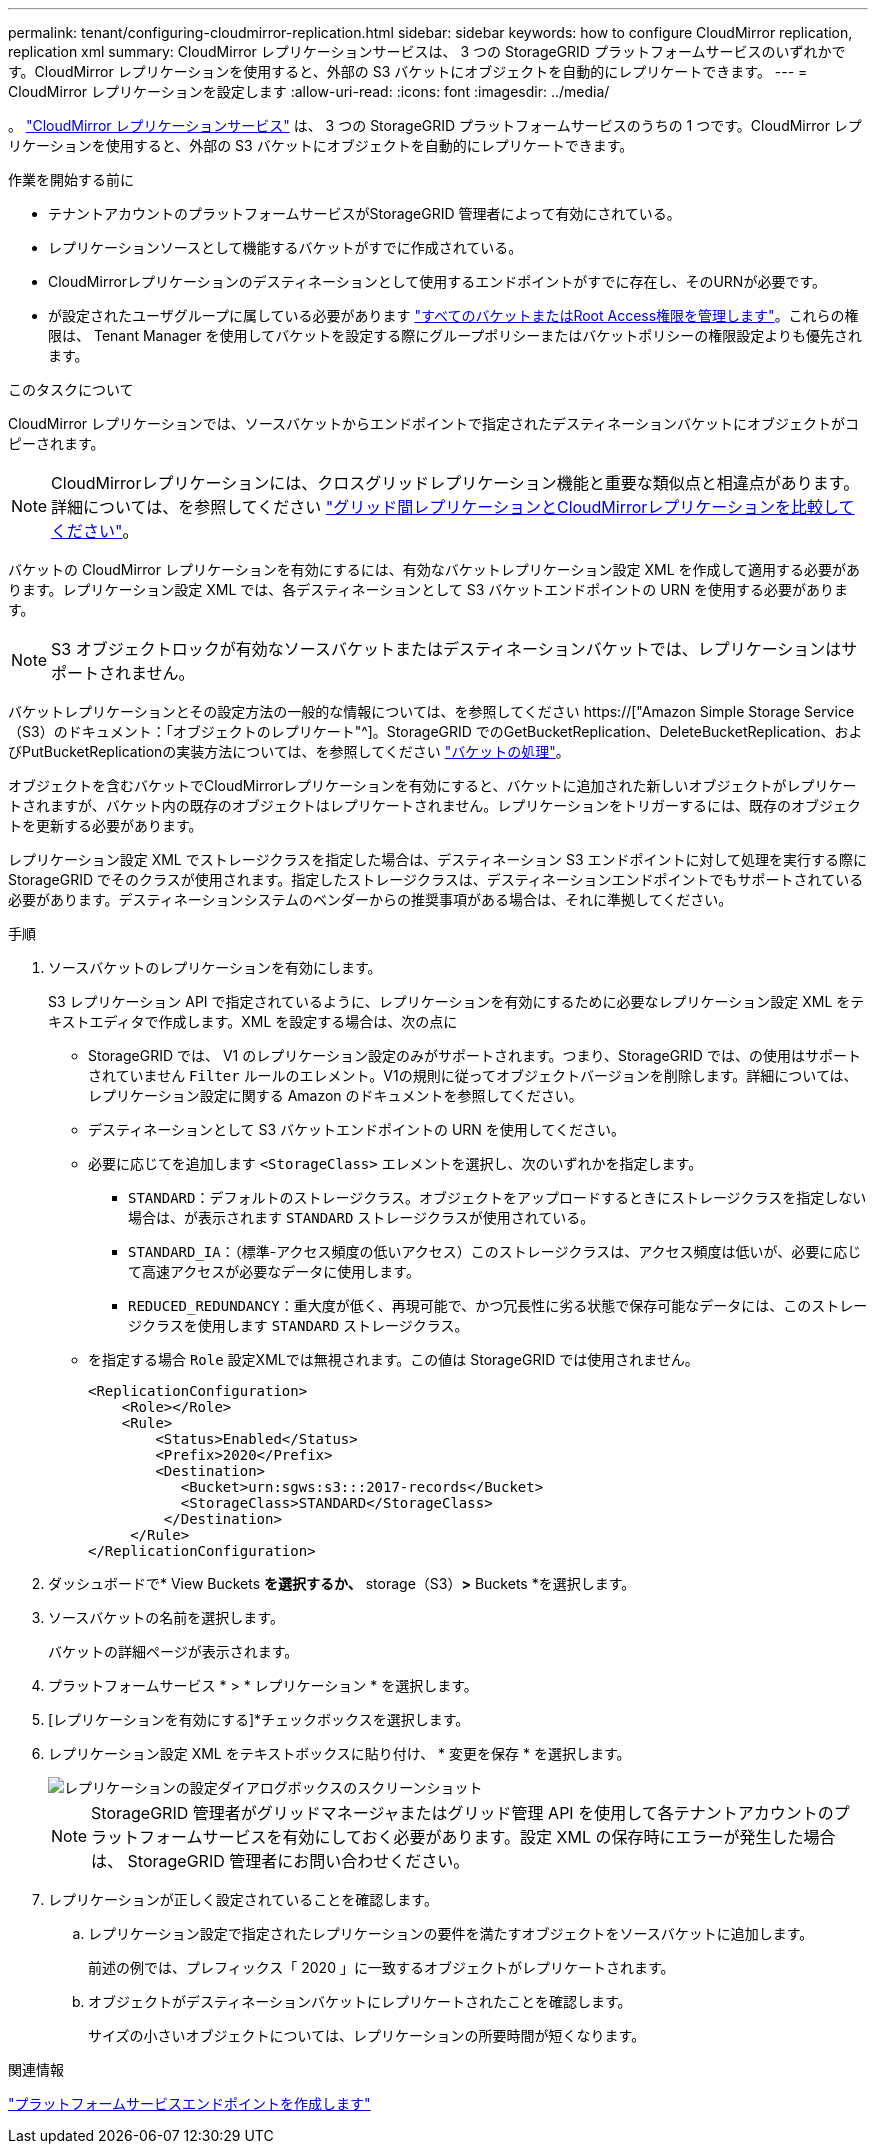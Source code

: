 ---
permalink: tenant/configuring-cloudmirror-replication.html 
sidebar: sidebar 
keywords: how to configure CloudMirror replication, replication xml 
summary: CloudMirror レプリケーションサービスは、 3 つの StorageGRID プラットフォームサービスのいずれかです。CloudMirror レプリケーションを使用すると、外部の S3 バケットにオブジェクトを自動的にレプリケートできます。 
---
= CloudMirror レプリケーションを設定します
:allow-uri-read: 
:icons: font
:imagesdir: ../media/


[role="lead"]
。 link:understanding-cloudmirror-replication-service.html["CloudMirror レプリケーションサービス"] は、 3 つの StorageGRID プラットフォームサービスのうちの 1 つです。CloudMirror レプリケーションを使用すると、外部の S3 バケットにオブジェクトを自動的にレプリケートできます。

.作業を開始する前に
* テナントアカウントのプラットフォームサービスがStorageGRID 管理者によって有効にされている。
* レプリケーションソースとして機能するバケットがすでに作成されている。
* CloudMirrorレプリケーションのデスティネーションとして使用するエンドポイントがすでに存在し、そのURNが必要です。
* が設定されたユーザグループに属している必要があります link:tenant-management-permissions.html["すべてのバケットまたはRoot Access権限を管理します"]。これらの権限は、 Tenant Manager を使用してバケットを設定する際にグループポリシーまたはバケットポリシーの権限設定よりも優先されます。


.このタスクについて
CloudMirror レプリケーションでは、ソースバケットからエンドポイントで指定されたデスティネーションバケットにオブジェクトがコピーされます。


NOTE: CloudMirrorレプリケーションには、クロスグリッドレプリケーション機能と重要な類似点と相違点があります。詳細については、を参照してください link:../admin/grid-federation-compare-cgr-to-cloudmirror.html["グリッド間レプリケーションとCloudMirrorレプリケーションを比較してください"]。

バケットの CloudMirror レプリケーションを有効にするには、有効なバケットレプリケーション設定 XML を作成して適用する必要があります。レプリケーション設定 XML では、各デスティネーションとして S3 バケットエンドポイントの URN を使用する必要があります。


NOTE: S3 オブジェクトロックが有効なソースバケットまたはデスティネーションバケットでは、レプリケーションはサポートされません。

バケットレプリケーションとその設定方法の一般的な情報については、を参照してください https://["Amazon Simple Storage Service（S3）のドキュメント：「オブジェクトのレプリケート"^]。StorageGRID でのGetBucketReplication、DeleteBucketReplication、およびPutBucketReplicationの実装方法については、を参照してください link:../s3/operations-on-buckets.html["バケットの処理"]。

オブジェクトを含むバケットでCloudMirrorレプリケーションを有効にすると、バケットに追加された新しいオブジェクトがレプリケートされますが、バケット内の既存のオブジェクトはレプリケートされません。レプリケーションをトリガーするには、既存のオブジェクトを更新する必要があります。

レプリケーション設定 XML でストレージクラスを指定した場合は、デスティネーション S3 エンドポイントに対して処理を実行する際に StorageGRID でそのクラスが使用されます。指定したストレージクラスは、デスティネーションエンドポイントでもサポートされている必要があります。デスティネーションシステムのベンダーからの推奨事項がある場合は、それに準拠してください。

.手順
. ソースバケットのレプリケーションを有効にします。
+
S3 レプリケーション API で指定されているように、レプリケーションを有効にするために必要なレプリケーション設定 XML をテキストエディタで作成します。XML を設定する場合は、次の点に

+
** StorageGRID では、 V1 のレプリケーション設定のみがサポートされます。つまり、StorageGRID では、の使用はサポートされていません `Filter` ルールのエレメント。V1の規則に従ってオブジェクトバージョンを削除します。詳細については、レプリケーション設定に関する Amazon のドキュメントを参照してください。
** デスティネーションとして S3 バケットエンドポイントの URN を使用してください。
** 必要に応じてを追加します `<StorageClass>` エレメントを選択し、次のいずれかを指定します。
+
***  `STANDARD`：デフォルトのストレージクラス。オブジェクトをアップロードするときにストレージクラスを指定しない場合は、が表示されます `STANDARD` ストレージクラスが使用されている。
*** `STANDARD_IA`：（標準-アクセス頻度の低いアクセス）このストレージクラスは、アクセス頻度は低いが、必要に応じて高速アクセスが必要なデータに使用します。
*** `REDUCED_REDUNDANCY`：重大度が低く、再現可能で、かつ冗長性に劣る状態で保存可能なデータには、このストレージクラスを使用します `STANDARD` ストレージクラス。


** を指定する場合 `Role` 設定XMLでは無視されます。この値は StorageGRID では使用されません。
+
[listing]
----
<ReplicationConfiguration>
    <Role></Role>
    <Rule>
        <Status>Enabled</Status>
        <Prefix>2020</Prefix>
        <Destination>
           <Bucket>urn:sgws:s3:::2017-records</Bucket>
           <StorageClass>STANDARD</StorageClass>
         </Destination>
     </Rule>
</ReplicationConfiguration>
----


. ダッシュボードで* View Buckets *を選択するか、* storage（S3）*>* Buckets *を選択します。
. ソースバケットの名前を選択します。
+
バケットの詳細ページが表示されます。

. プラットフォームサービス * > * レプリケーション * を選択します。
. [レプリケーションを有効にする]*チェックボックスを選択します。
. レプリケーション設定 XML をテキストボックスに貼り付け、 * 変更を保存 * を選択します。
+
image::../media/tenant_bucket_replication_configuration.png[レプリケーションの設定ダイアログボックスのスクリーンショット]

+

NOTE: StorageGRID 管理者がグリッドマネージャまたはグリッド管理 API を使用して各テナントアカウントのプラットフォームサービスを有効にしておく必要があります。設定 XML の保存時にエラーが発生した場合は、 StorageGRID 管理者にお問い合わせください。

. レプリケーションが正しく設定されていることを確認します。
+
.. レプリケーション設定で指定されたレプリケーションの要件を満たすオブジェクトをソースバケットに追加します。
+
前述の例では、プレフィックス「 2020 」に一致するオブジェクトがレプリケートされます。

.. オブジェクトがデスティネーションバケットにレプリケートされたことを確認します。
+
サイズの小さいオブジェクトについては、レプリケーションの所要時間が短くなります。





.関連情報
link:creating-platform-services-endpoint.html["プラットフォームサービスエンドポイントを作成します"]
